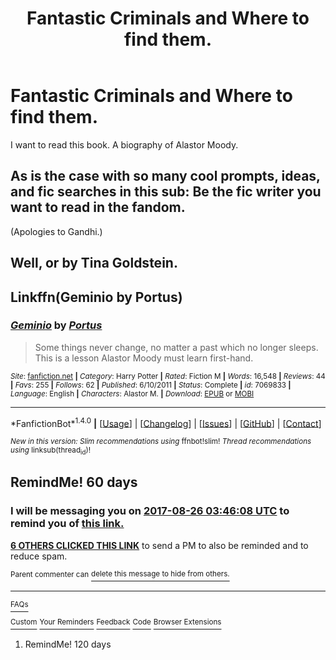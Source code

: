 #+TITLE: Fantastic Criminals and Where to find them.

* Fantastic Criminals and Where to find them.
:PROPERTIES:
:Author: Rippey715
:Score: 77
:DateUnix: 1498490339.0
:DateShort: 2017-Jun-26
:END:
I want to read this book. A biography of Alastor Moody.


** As is the case with so many cool prompts, ideas, and fic searches in this sub: Be the fic writer you want to read in the fandom.

(Apologies to Gandhi.)
:PROPERTIES:
:Author: mistermisstep
:Score: 22
:DateUnix: 1498515627.0
:DateShort: 2017-Jun-27
:END:


** Well, or by Tina Goldstein.
:PROPERTIES:
:Author: fflai
:Score: 10
:DateUnix: 1498491424.0
:DateShort: 2017-Jun-26
:END:


** Linkffn(Geminio by Portus)
:PROPERTIES:
:Author: WetBananas
:Score: 2
:DateUnix: 1498554433.0
:DateShort: 2017-Jun-27
:END:

*** [[http://www.fanfiction.net/s/7069833/1/][*/Geminio/*]] by [[https://www.fanfiction.net/u/1400384/Portus][/Portus/]]

#+begin_quote
  Some things never change, no matter a past which no longer sleeps. This is a lesson Alastor Moody must learn first-hand.
#+end_quote

^{/Site/: [[http://www.fanfiction.net/][fanfiction.net]] *|* /Category/: Harry Potter *|* /Rated/: Fiction M *|* /Words/: 16,548 *|* /Reviews/: 44 *|* /Favs/: 255 *|* /Follows/: 62 *|* /Published/: 6/10/2011 *|* /Status/: Complete *|* /id/: 7069833 *|* /Language/: English *|* /Characters/: Alastor M. *|* /Download/: [[http://www.ff2ebook.com/old/ffn-bot/index.php?id=7069833&source=ff&filetype=epub][EPUB]] or [[http://www.ff2ebook.com/old/ffn-bot/index.php?id=7069833&source=ff&filetype=mobi][MOBI]]}

--------------

*FanfictionBot*^{1.4.0} *|* [[[https://github.com/tusing/reddit-ffn-bot/wiki/Usage][Usage]]] | [[[https://github.com/tusing/reddit-ffn-bot/wiki/Changelog][Changelog]]] | [[[https://github.com/tusing/reddit-ffn-bot/issues/][Issues]]] | [[[https://github.com/tusing/reddit-ffn-bot/][GitHub]]] | [[[https://www.reddit.com/message/compose?to=tusing][Contact]]]

^{/New in this version: Slim recommendations using/ ffnbot!slim! /Thread recommendations using/ linksub(thread_id)!}
:PROPERTIES:
:Author: FanfictionBot
:Score: 1
:DateUnix: 1498554457.0
:DateShort: 2017-Jun-27
:END:


** RemindMe! 60 days
:PROPERTIES:
:Author: shillecce
:Score: 0
:DateUnix: 1498535081.0
:DateShort: 2017-Jun-27
:END:

*** I will be messaging you on [[http://www.wolframalpha.com/input/?i=2017-08-26%2003:46:08%20UTC%20To%20Local%20Time][*2017-08-26 03:46:08 UTC*]] to remind you of [[https://www.reddit.com/r/HPfanfiction/comments/6jlpxi/fantastic_criminals_and_where_to_find_them/djg6rv2][*this link.*]]

[[http://np.reddit.com/message/compose/?to=RemindMeBot&subject=Reminder&message=%5Bhttps://www.reddit.com/r/HPfanfiction/comments/6jlpxi/fantastic_criminals_and_where_to_find_them/djg6rv2%5D%0A%0ARemindMe!%20%2060%20days][*6 OTHERS CLICKED THIS LINK*]] to send a PM to also be reminded and to reduce spam.

^{Parent commenter can} [[http://np.reddit.com/message/compose/?to=RemindMeBot&subject=Delete%20Comment&message=Delete!%20djg6u0a][^{delete this message to hide from others.}]]

--------------

[[http://np.reddit.com/r/RemindMeBot/comments/24duzp/remindmebot_info/][^{FAQs}]]

[[http://np.reddit.com/message/compose/?to=RemindMeBot&subject=Reminder&message=%5BLINK%20INSIDE%20SQUARE%20BRACKETS%20else%20default%20to%20FAQs%5D%0A%0ANOTE:%20Don't%20forget%20to%20add%20the%20time%20options%20after%20the%20command.%0A%0ARemindMe!][^{Custom}]]
[[http://np.reddit.com/message/compose/?to=RemindMeBot&subject=List%20Of%20Reminders&message=MyReminders!][^{Your Reminders}]]
[[http://np.reddit.com/message/compose/?to=RemindMeBotWrangler&subject=Feedback][^{Feedback}]]
[[https://github.com/SIlver--/remindmebot-reddit][^{Code}]]
[[https://np.reddit.com/r/RemindMeBot/comments/4kldad/remindmebot_extensions/][^{Browser Extensions}]]
:PROPERTIES:
:Author: RemindMeBot
:Score: 1
:DateUnix: 1498535174.0
:DateShort: 2017-Jun-27
:END:

**** RemindMe! 120 days
:PROPERTIES:
:Author: shillecce
:Score: 1
:DateUnix: 1503719683.0
:DateShort: 2017-Aug-26
:END:
